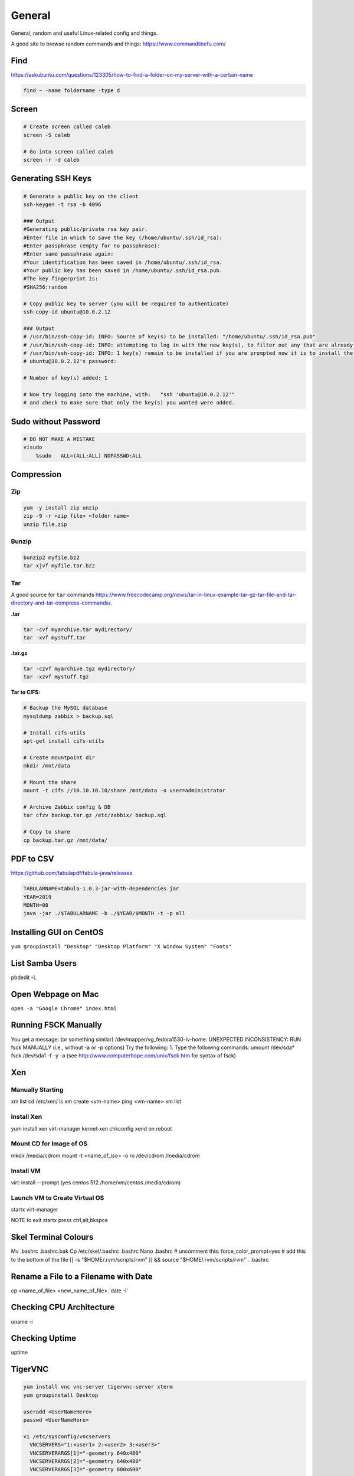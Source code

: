 #######
General
#######

General, random and useful Linux-related config and things.

A good site to browse random commands and things: https://www.commandlinefu.com/

Find
----

https://askubuntu.com/questions/123305/how-to-find-a-folder-on-my-server-with-a-certain-name

.. code-block:: bash

  find ~ -name foldername -type d

Screen
------

.. code-block:: bash

  # Create screen called caleb
  screen -S caleb

  # Go into screen called caleb
  screen -r -d caleb

Generating SSH Keys
-------------------

.. code-block:: bash

  # Generate a public key on the client
  ssh-keygen -t rsa -b 4096

  ### Output
  #Generating public/private rsa key pair.
  #Enter file in which to save the key (/home/ubuntu/.ssh/id_rsa):
  #Enter passphrase (empty for no passphrase):
  #Enter same passphrase again:
  #Your identification has been saved in /home/ubuntu/.ssh/id_rsa.
  #Your public key has been saved in /home/ubuntu/.ssh/id_rsa.pub.
  #The key fingerprint is:
  #SHA256:random

  # Copy public key to server (you will be required to authenticate)
  ssh-copy-id ubuntu@10.0.2.12

  ### Output
  # /usr/bin/ssh-copy-id: INFO: Source of key(s) to be installed: "/home/ubuntu/.ssh/id_rsa.pub"
  # /usr/bin/ssh-copy-id: INFO: attempting to log in with the new key(s), to filter out any that are already installed
  # /usr/bin/ssh-copy-id: INFO: 1 key(s) remain to be installed if you are prompted now it is to install the new keys
  # ubuntu@10.0.2.12's password:

  # Number of key(s) added: 1

  # Now try logging into the machine, with:   "ssh 'ubuntu@10.0.2.12'"
  # and check to make sure that only the key(s) you wanted were added.


Sudo without Password
---------------------

.. code-block:: bash

  # DO NOT MAKE A MISTAKE
  visudo
      %sudo   ALL=(ALL:ALL) NOPASSWD:ALL

Compression
-----------

Zip
^^^

.. code-block:: bash

  yum -y install zip unzip
  zip -9 -r <zip file> <folder name>
  unzip file.zip

Bunzip
^^^^^^

.. code-block:: bash

  bunzip2 myfile.bz2
  tar xjvf myfile.tar.bz2

Tar
^^^

A good source for ``tar`` commands https://www.freecodecamp.org/news/tar-in-linux-example-tar-gz-tar-file-and-tar-directory-and-tar-compress-commands/.

**.tar**

.. code-block:: bash

  tar -cvf myarchive.tar mydirectory/
  tar -xvf mystuff.tar

**.tar.gz**

.. code-block:: bash

  tar -czvf myarchive.tgz mydirectory/
  tar -xzvf mystuff.tgz

**Tar to CIFS:**

.. code-block:: bash

  # Backup the MySQL database
  mysqldump zabbix > backup.sql

  # Install cifs-utils
  apt-get install cifs-utils

  # Create mountpoint dir
  mkdir /mnt/data

  # Mount the share
  mount -t cifs //10.10.10.10/share /mnt/data -o user=administrator

  # Archive Zabbix config & DB
  tar cfzv backup.tar.gz /etc/zabbix/ backup.sql

  # Copy to share
  cp backup.tar.gz /mnt/data/

PDF to CSV
----------

https://github.com/tabulapdf/tabula-java/releases

.. code-block:: bash

  TABULARNAME=tabula-1.0.3-jar-with-dependencies.jar
  YEAR=2019
  MONTH=08
  java -jar ./$TABULARNAME -b ./$YEAR/$MONTH -t -p all

Installing GUI on CentOS
------------------------

``yum groupinstall "Desktop" "Desktop Platform" "X Window System" "Fonts"``

List Samba Users
----------------

pbdedit -L

Open Webpage on Mac
-------------------

``open -a "Google Chrome" index.html``

Running FSCK Manually
---------------------

You get a message: (or something similar)
/dev/mapper/vg_fedora1530-lv-home: UNEXPECTED INCONSISTENCY: RUN fsck MANUALLY (i.e., without -a or -p options)
Try the following:
1. Type the following commands:
umount /dev/sda*
fsck /dev/sda1 -f -y -a
(see http://www.computerhope.com/unix/fsck.htm for syntax of fsck)

Xen
---

Manually Starting
^^^^^^^^^^^^^^^^^

xm list
cd /etc/xen/
ls
xm create <vm-name>
ping <vm-name>
xm list

Install Xen
^^^^^^^^^^^

yum install xen virt-manager kernel-xen
chkconfig xend on
reboot

Mount CD for Image of OS
^^^^^^^^^^^^^^^^^^^^^^^^

mkdir /media/cdrom
mount -t <name_of_iso> -o ro /dev/cdrom /media/cdrom

Install VM
^^^^^^^^^^
virt-install --prompt (yes centos 512 /home/vm/centos /media/cdrom)

Launch VM to Create Virtual OS
^^^^^^^^^^^^^^^^^^^^^^^^^^^^^^
startx
virt-manager

NOTE to exit startx press ctrl,alt,bkspce

Skel Terminal Colours
---------------------

Mv .bashrc .bashrc.bak
Cp /etc/skel/.bashrc .bashrc
Nano .bashrc
# uncomment this:
force_color_prompt=yes
# add this to the bottom of the file
[[ -s "$HOME/.rvm/scripts/rvm" ]] && source "$HOME/.rvm/scripts/rvm"
. .bashrc

Rename a File to a Filename with Date
-------------------------------------
cp <name_of_file> <new_name_of_file>.`date -I`

Checking CPU Architecture
-------------------------
uname -i

Checking Uptime
---------------
uptime

TigerVNC
--------

.. code-block:: bash

  yum install vnc vnc-server tigervnc-server xterm
  yum groupinstall Desktop

  useradd <UserNameHere>
  passwd <UserNameHere>

  vi /etc/sysconfig/vncservers
    VNCSERVERS="1:<user1> 2:<user2> 3:<user3>"
    VNCSERVERARGS[1]="-geometry 640x480"
    VNCSERVERARGS[2]="-geometry 640x480"
    VNCSERVERARGS[3]="-geometry 800x600"

  # Remember to delete the nonsense after: <resolution>"

  su - <username>
  vncpasswd
  service vncserver start

  # To connect to a Windows machine, install tiger-vnc on the Windows machine and enable Remote Desktop. Allow RDP 3389 through firewall.

Old School LAMP
---------------

Features
^^^^^^^^

* Apache (hosts the website)
* MySQL (Database server)
* PHP (hypertext processor)
* Joomla (creates the website. Dependant on PHP and MYSQL)

Installation
^^^^^^^^^^^^

**My SQL Server 5.0 (server & client)**

.. code-block:: bash

  yum install mysql mysql-server
  chkconfig --levels 235 mysqld on
  /etc/init.d/mysqld start
  mysql_secure_installation

**Apache 2**

(http://xxx.xxx.xxx)
(Apache's default document root is /var/www/html on CentOS, and the configuration file is /etc/httpd/conf/httpd.conf.
Additional configurations are stored in the /etc/httpd/conf.d/ directory)

.. code-block:: bash

  yum install httpd
  chkconfig --levels 235 httpd on
  /etc/init.d/httpd start

**PHP5**

.. code-block:: bash

  yum install php
  /etc/init.d/httpd restart
  vi /var/www/html/info.php

**MySQL Support for PHP5**

(http://xxx.xxx.xxx.xxx/info.php)

.. code-block:: bash

  yum search php
  yum install php-mysql php-gd php-imap php-ldap php-mbstring php-odbc php-pear php-xml phpxmlrpc
  yum install php-pecl-apc
  /etc/init.d/httpd restart

**phpMyAdmin**

(http://xxx.xxx.xxx.xxx/phpmyadmin/)

.. code-block:: bash

  rpm --import http://dag.wieers.com/rpm/packages/RPM-GPG-KEY.dag.txt

  # 64-bit:
  yum install http://pkgs.repoforge.org/rpmforge-release/rpmforge-release-0.5.2-2.el6.rf.x86_64.rpm

  # 32-bit
  yum install http://pkgs.repoforge.org/rpmforge-release/rpmforge-release-0.5.2-2.el6.rf.i686.rpm

  yum install phpmyadmin
  vi /etc/httpd/conf.d/phpmyadmin.conf
    #
    # Web application to manage MySQL
    #
    #<Directory "/usr/share/phpmyadmin">
    # Order Deny,Allow
    # Deny from all
    # Allow from 127.0.0.1
    #</Directory>
    Alias /phpmyadmin /usr/share/phpmyadmin
    Alias /phpMyAdmin /usr/share/phpmyadmin

  vi /usr/share/phpmyadmin/config.inc.php
    [...]
    /* Authentication type */
    $cfg['Servers'][$i]['auth_type'] = 'http';
    [...]

  /etc/init.d/httpd restart

**Joomla!**

If you are installing LAMP without Joomla then skip all the commands that have anything to do with
Joomla.

.. code-block:: bash

  cd /tmp
  yum install wget
  wget joomlacode.org/gf/download/frsrelease/17715/77262/Joomla_2.5.8-Stable-Full_Package.zip
  mkdir /tmp/joomla
  unzip Joomla_2.5.8-Stable-Full_Package.zip /tmp/joomla/
  mv /tmp/joomla/* /var/www/html/
  service mysqld start; chkconfig mysqld on
  /usr/bin/mysql_secure_installation
  yum --enablerepo=epel install phpmyadmin

  vi /etc/httpd/conf.d/phpMyAdmin.conf
    Allow from 127.0.0.1 xxx.xxx.xxx.xxx/24

  iptables -I INPUT -p tcp --dport http -j ACCEPT ; service iptables save ; service iptables restart

  vi /etc/php.ini
    output_buffering=Off

  touch /var/www/html/configuration.php
  chmod 666 /var/www/html/configuration.php
  service httpd start; chkconfig httpd on

  mysql -u root -p
    create database <db_name_here>
    create user 'root'@'localhost' identified by '<password_here>';
    grant all privileges on <db_name_here>.* to root@localhost;
    show grants for 'root'@'localhost';

Open up a web browser and type in http://xxx.xxx.xxx. Follow the wizard. REMEMBER TO COPY
CONFIGURATION TEXT TO /var/www/html/configuration.php.
``rm -rf /var/www/html/installation/``
You can access the server by going to a browser and typing http://xxx.xxx.xxx/administrator.

Git Server
----------

On the Server
^^^^^^^^^^^^^

**Installing Git**

.. code-block:: bash

  yum install git-core

**Configuring the git group**

.. code-block:: bash

  groupadd git

For a new user:

.. code-block:: bash

  useradd -G git <username>
  passwd <username>
  id <username>

For an existing user:

.. code-block:: bash

  usermod -a -G git <username>
  id <username>

**Configuring the Git Server Repository**

.. code-block:: bash

  mkdir /path/to/gits
  cd /path/to/gits
  mkdir project.git
  cd project.git
  git init --bare --shared=group
  sudo chmod -R g+ws *
  sudo chgrp -R git *

**Configuring the Git Hook for Web code**

.. code-block:: bash

  mkdir /var/www/html/project
  cd /path/to/gits/project.git
  vi /hooks/post-recieve
  #!/bin/sh
  GIT_WORK_TREEE=/var/www/html/project git checkout -f
  chmod +x hooks/post-receive
  chown -R git:git *

On the Client's Machine
^^^^^^^^^^^^^^^^^^^^^^^

Download and install: https://git-scm.com/download/win

.. code-block:: bash

  mkdir /path/to/gits
  cd /path/to/gits
  mkdir project.git
  cd project.git
  git init
  git remote add web ssh://<HostnameOrIP>/full/path/to/project.git
  git add README
  git commit -m "Initial Import"
  git push web +master:refs/heads/master

Then open Firefox, go to <HostnameOrIP>/project
Then in future: git push web

Please note that you wont see any files on the server, because it is a bare repository and therefore the files are
protected. You can create a Git Hook to expose the bare repository's files in a different directory (useful for
web code).
Use git clone ssh://<hostname>/path/to/gits to clone an existing server repository.
